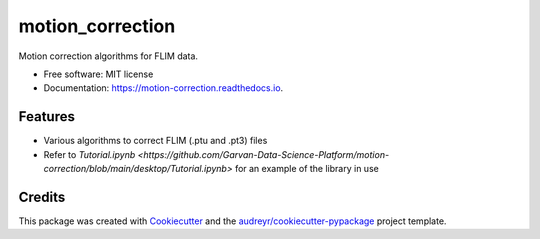 =================
motion_correction
=================


.. image:: https://img.shields.io/pypi/v/motion_correction.svg
        :target: https://pypi.python.org/pypi/motion_correction

.. image:: https://readthedocs.org/projects/motion-correction/badge/?version=latest
        :target: https://motion-correction.readthedocs.io/en/latest/?version=latest
        :alt: Documentation Status




Motion correction algorithms for FLIM data.

* Free software: MIT license
* Documentation: https://motion-correction.readthedocs.io.


Features
--------

* Various algorithms to correct FLIM (.ptu and .pt3) files
* Refer to `Tutorial.ipynb <https://github.com/Garvan-Data-Science-Platform/motion-correction/blob/main/desktop/Tutorial.ipynb>` for an example of the library in use

Credits
-------

This package was created with Cookiecutter_ and the `audreyr/cookiecutter-pypackage`_ project template.

.. _Cookiecutter: https://github.com/audreyr/cookiecutter
.. _`audreyr/cookiecutter-pypackage`: https://github.com/audreyr/cookiecutter-pypackage
